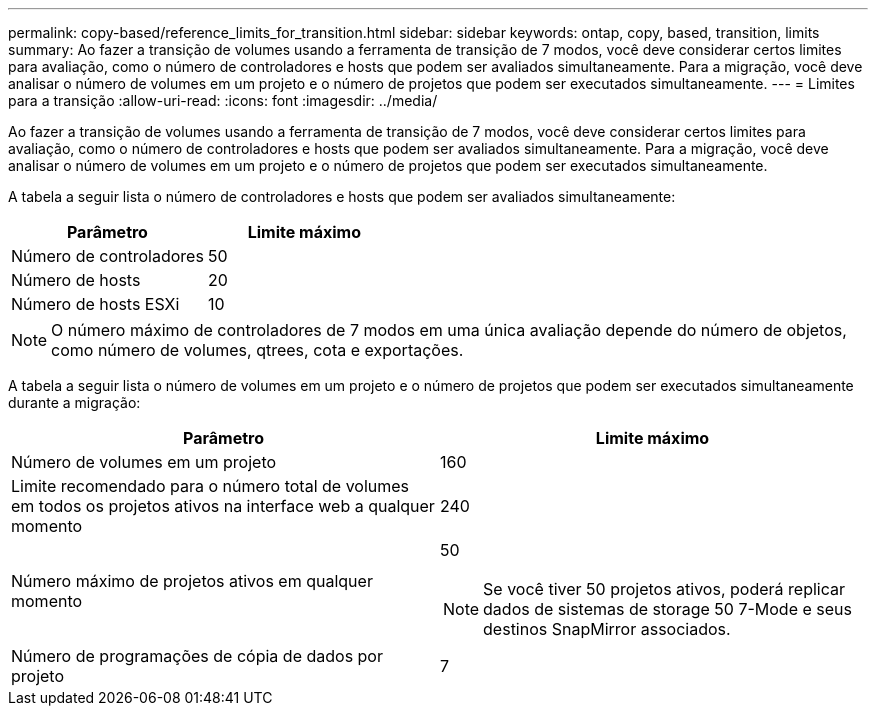 ---
permalink: copy-based/reference_limits_for_transition.html 
sidebar: sidebar 
keywords: ontap, copy, based, transition, limits 
summary: Ao fazer a transição de volumes usando a ferramenta de transição de 7 modos, você deve considerar certos limites para avaliação, como o número de controladores e hosts que podem ser avaliados simultaneamente. Para a migração, você deve analisar o número de volumes em um projeto e o número de projetos que podem ser executados simultaneamente. 
---
= Limites para a transição
:allow-uri-read: 
:icons: font
:imagesdir: ../media/


[role="lead"]
Ao fazer a transição de volumes usando a ferramenta de transição de 7 modos, você deve considerar certos limites para avaliação, como o número de controladores e hosts que podem ser avaliados simultaneamente. Para a migração, você deve analisar o número de volumes em um projeto e o número de projetos que podem ser executados simultaneamente.

A tabela a seguir lista o número de controladores e hosts que podem ser avaliados simultaneamente:

|===
| Parâmetro | Limite máximo 


 a| 
Número de controladores
 a| 
50



 a| 
Número de hosts
 a| 
20



 a| 
Número de hosts ESXi
 a| 
10

|===

NOTE: O número máximo de controladores de 7 modos em uma única avaliação depende do número de objetos, como número de volumes, qtrees, cota e exportações.

A tabela a seguir lista o número de volumes em um projeto e o número de projetos que podem ser executados simultaneamente durante a migração:

|===
| Parâmetro | Limite máximo 


 a| 
Número de volumes em um projeto
 a| 
160



 a| 
Limite recomendado para o número total de volumes em todos os projetos ativos na interface web a qualquer momento
 a| 
240



 a| 
Número máximo de projetos ativos em qualquer momento
 a| 
50


NOTE: Se você tiver 50 projetos ativos, poderá replicar dados de sistemas de storage 50 7-Mode e seus destinos SnapMirror associados.



 a| 
Número de programações de cópia de dados por projeto
 a| 
7

|===